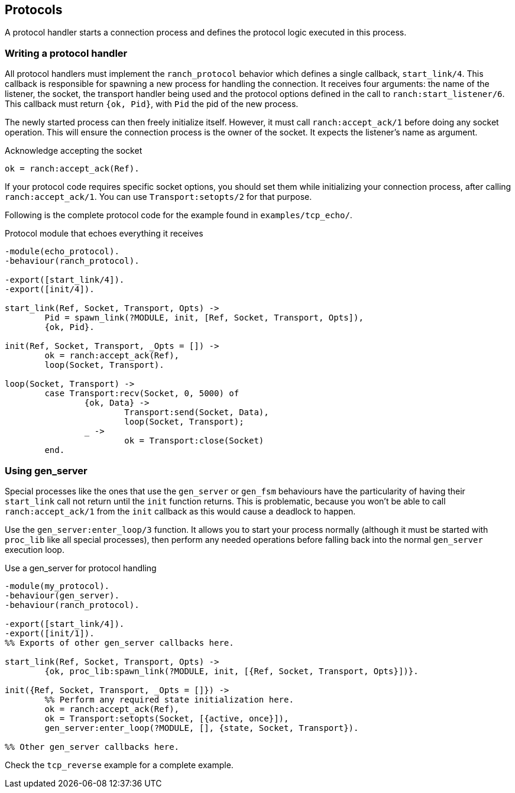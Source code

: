 == Protocols

A protocol handler starts a connection process and defines the
protocol logic executed in this process.

=== Writing a protocol handler

All protocol handlers must implement the `ranch_protocol` behavior
which defines a single callback, `start_link/4`. This callback is
responsible for spawning a new process for handling the connection.
It receives four arguments: the name of the listener, the socket, the
transport handler being used and the protocol options defined in
the call to `ranch:start_listener/6`. This callback must
return `{ok, Pid}`, with `Pid` the pid of the new process.

The newly started process can then freely initialize itself. However,
it must call `ranch:accept_ack/1` before doing any socket operation.
This will ensure the connection process is the owner of the socket.
It expects the listener's name as argument.

.Acknowledge accepting the socket

[source,erlang]
ok = ranch:accept_ack(Ref).

If your protocol code requires specific socket options, you should
set them while initializing your connection process, after
calling `ranch:accept_ack/1`. You can use `Transport:setopts/2`
for that purpose.

Following is the complete protocol code for the example found
in `examples/tcp_echo/`.

.Protocol module that echoes everything it receives

[source,erlang]
----
-module(echo_protocol).
-behaviour(ranch_protocol).

-export([start_link/4]).
-export([init/4]).

start_link(Ref, Socket, Transport, Opts) ->
	Pid = spawn_link(?MODULE, init, [Ref, Socket, Transport, Opts]),
	{ok, Pid}.

init(Ref, Socket, Transport, _Opts = []) ->
	ok = ranch:accept_ack(Ref),
	loop(Socket, Transport).

loop(Socket, Transport) ->
	case Transport:recv(Socket, 0, 5000) of
		{ok, Data} ->
			Transport:send(Socket, Data),
			loop(Socket, Transport);
		_ ->
			ok = Transport:close(Socket)
	end.
----

=== Using gen_server

Special processes like the ones that use the `gen_server` or `gen_fsm`
behaviours have the particularity of having their `start_link` call not
return until the `init` function returns. This is problematic, because
you won't be able to call `ranch:accept_ack/1` from the `init` callback
as this would cause a deadlock to happen.

Use the `gen_server:enter_loop/3` function. It allows you to start your process
normally (although it must be started with `proc_lib` like all special
processes), then perform any needed operations before falling back into
the normal `gen_server` execution loop.

.Use a gen_server for protocol handling

[source,erlang]
----
-module(my_protocol).
-behaviour(gen_server).
-behaviour(ranch_protocol).

-export([start_link/4]).
-export([init/1]).
%% Exports of other gen_server callbacks here.

start_link(Ref, Socket, Transport, Opts) ->
	{ok, proc_lib:spawn_link(?MODULE, init, [{Ref, Socket, Transport, Opts}])}.

init({Ref, Socket, Transport, _Opts = []}) ->
	%% Perform any required state initialization here.
	ok = ranch:accept_ack(Ref),
	ok = Transport:setopts(Socket, [{active, once}]),
	gen_server:enter_loop(?MODULE, [], {state, Socket, Transport}).

%% Other gen_server callbacks here.
----

Check the `tcp_reverse` example for a complete example.
